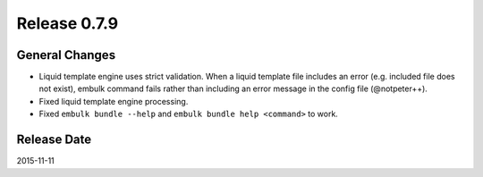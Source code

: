 Release 0.7.9
==================================

General Changes
------------------

* Liquid template engine uses strict validation. When a liquid template file includes an error (e.g. included file does not exist), embulk command fails rather than including an error message in the config file (@notpeter++).
* Fixed liquid template engine processing.
* Fixed ``embulk bundle --help`` and ``embulk bundle help <command>`` to work.


Release Date
------------------
2015-11-11
